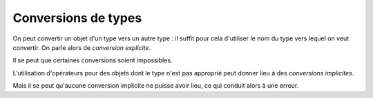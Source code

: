 ====================
Conversions de types
====================


On peut convertir un objet d'un type vers un autre type : il suffit pour cela d'utiliser le nom du type vers lequel on veut convertir. On parle alors de *conversion explicite*.

.. ipython:: python

    int('42')
    type(int('42'))

    str(25)
    type(str(25))

Il se peut que certaines conversions soient impossibles.

.. ipython:: python
    :okexcept:

    int('45f6')


L'utilisation d'opérateurs pour des objets dont le type n'est pas approprié peut donner lieu à des *conversions implicites*.

.. ipython:: python

    # Le booléen True est automatiquement converti en l'entier 1 pour pouvoir l'ajouter à l'entier 2
    True + 2

Mais il se peut qu'aucune conversion implicite ne puisse avoir lieu, ce qui conduit alors à une erreur.

.. ipython:: python
    :okexcept:

    'a' + 1.23

